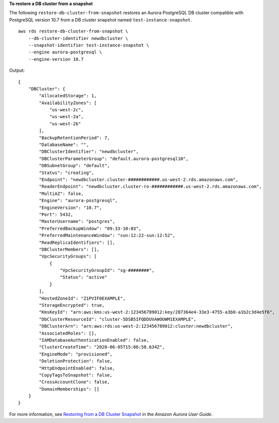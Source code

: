 **To restore a DB cluster from a snapshot**

The following ``restore-db-cluster-from-snapshot`` restores an Aurora PostgreSQL DB cluster compatible with PostgreSQL version 10.7 from a DB cluster snapshot named ``test-instance-snapshot``. ::

    aws rds restore-db-cluster-from-snapshot \
        --db-cluster-identifier newdbcluster \
        --snapshot-identifier test-instance-snapshot \
        --engine aurora-postgresql \
        --engine-version 10.7

Output::

    {
        "DBCluster": {
            "AllocatedStorage": 1,
            "AvailabilityZones": [
                "us-west-2c",
                "us-west-2a",
                "us-west-2b"
            ],
            "BackupRetentionPeriod": 7,
            "DatabaseName": "",
            "DBClusterIdentifier": "newdbcluster",
            "DBClusterParameterGroup": "default.aurora-postgresql10",
            "DBSubnetGroup": "default",
            "Status": "creating",
            "Endpoint": "newdbcluster.cluster-############.us-west-2.rds.amazonaws.com",
            "ReaderEndpoint": "newdbcluster.cluster-ro-############.us-west-2.rds.amazonaws.com",
            "MultiAZ": false,
            "Engine": "aurora-postgresql",
            "EngineVersion": "10.7",
            "Port": 5432,
            "MasterUsername": "postgres",
            "PreferredBackupWindow": "09:33-10:03",
            "PreferredMaintenanceWindow": "sun:12:22-sun:12:52",
            "ReadReplicaIdentifiers": [],
            "DBClusterMembers": [],
            "VpcSecurityGroups": [
                {
                    "VpcSecurityGroupId": "sg-########",
                    "Status": "active"
                }
            ],
            "HostedZoneId": "Z1PVIF0EXAMPLE",
            "StorageEncrypted": true,
            "KmsKeyId": "arn:aws:kms:us-west-2:123456789012:key/287364e4-33e3-4755-a3b0-a1b2c3d4e5f6",
            "DbClusterResourceId": "cluster-5DSB5IFQDDUVAWOUWM1EXAMPLE",
            "DBClusterArn": "arn:aws:rds:us-west-2:123456789012:cluster:newdbcluster",
            "AssociatedRoles": [],
            "IAMDatabaseAuthenticationEnabled": false,
            "ClusterCreateTime": "2020-06-05T15:06:58.634Z",
            "EngineMode": "provisioned",
            "DeletionProtection": false,
            "HttpEndpointEnabled": false,
            "CopyTagsToSnapshot": false,
            "CrossAccountClone": false,
            "DomainMemberships": []
        }
    }

For more information, see `Restoring from a DB Cluster Snapshot <https://docs.aws.amazon.com/AmazonRDS/latest/AuroraUserGuide/USER_RestoreFromSnapshot.html>`__ in the *Amazon Aurora User Guide*.
